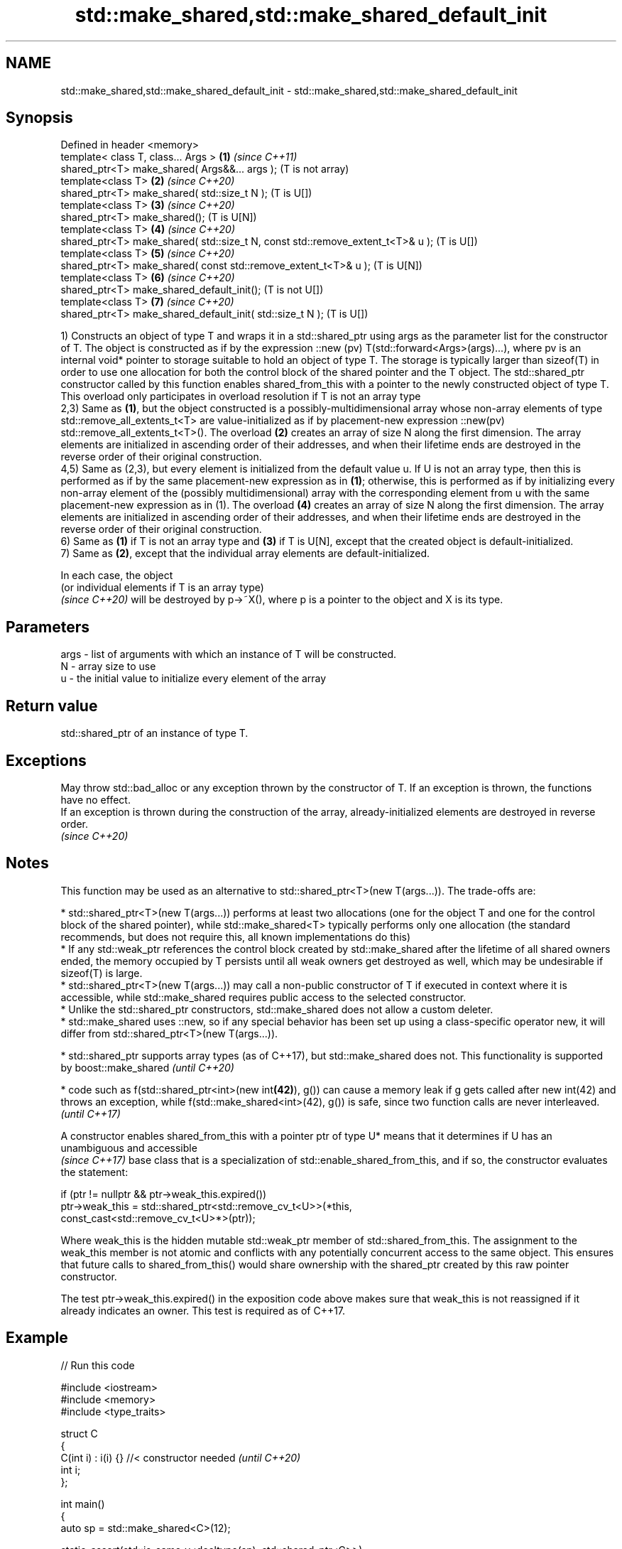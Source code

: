 .TH std::make_shared,std::make_shared_default_init 3 "2020.03.24" "http://cppreference.com" "C++ Standard Libary"
.SH NAME
std::make_shared,std::make_shared_default_init \- std::make_shared,std::make_shared_default_init

.SH Synopsis
   Defined in header <memory>
   template< class T, class... Args >                                            \fB(1)\fP \fI(since C++11)\fP
   shared_ptr<T> make_shared( Args&&... args );                                      (T is not array)
   template<class T>                                                             \fB(2)\fP \fI(since C++20)\fP
   shared_ptr<T> make_shared( std::size_t N );                                       (T is U[])
   template<class T>                                                             \fB(3)\fP \fI(since C++20)\fP
   shared_ptr<T> make_shared();                                                      (T is U[N])
   template<class T>                                                             \fB(4)\fP \fI(since C++20)\fP
   shared_ptr<T> make_shared( std::size_t N, const std::remove_extent_t<T>& u );     (T is U[])
   template<class T>                                                             \fB(5)\fP \fI(since C++20)\fP
   shared_ptr<T> make_shared( const std::remove_extent_t<T>& u );                    (T is U[N])
   template<class T>                                                             \fB(6)\fP \fI(since C++20)\fP
   shared_ptr<T> make_shared_default_init();                                         (T is not U[])
   template<class T>                                                             \fB(7)\fP \fI(since C++20)\fP
   shared_ptr<T> make_shared_default_init( std::size_t N );                          (T is U[])

   1) Constructs an object of type T and wraps it in a std::shared_ptr using args as the parameter list for the constructor of T. The object is constructed as if by the expression ::new (pv) T(std::forward<Args>(args)...), where pv is an internal void* pointer to storage suitable to hold an object of type T. The storage is typically larger than sizeof(T) in order to use one allocation for both the control block of the shared pointer and the T object. The std::shared_ptr constructor called by this function enables shared_from_this with a pointer to the newly constructed object of type T. This overload only participates in overload resolution if T is not an array type
   2,3) Same as \fB(1)\fP, but the object constructed is a possibly-multidimensional array whose non-array elements of type std::remove_all_extents_t<T> are value-initialized as if by placement-new expression ::new(pv) std::remove_all_extents_t<T>(). The overload \fB(2)\fP creates an array of size N along the first dimension. The array elements are initialized in ascending order of their addresses, and when their lifetime ends are destroyed in the reverse order of their original construction.
   4,5) Same as (2,3), but every element is initialized from the default value u. If U is not an array type, then this is performed as if by the same placement-new expression as in \fB(1)\fP; otherwise, this is performed as if by initializing every non-array element of the (possibly multidimensional) array with the corresponding element from u with the same placement-new expression as in (1). The overload \fB(4)\fP creates an array of size N along the first dimension. The array elements are initialized in ascending order of their addresses, and when their lifetime ends are destroyed in the reverse order of their original construction.
   6) Same as \fB(1)\fP if T is not an array type and \fB(3)\fP if T is U[N], except that the created object is default-initialized.
   7) Same as \fB(2)\fP, except that the individual array elements are default-initialized.

   In each case, the object
   (or individual elements if T is an array type)
   \fI(since C++20)\fP will be destroyed by p->~X(), where p is a pointer to the object and X is its type.

.SH Parameters

   args - list of arguments with which an instance of T will be constructed.
   N    - array size to use
   u    - the initial value to initialize every element of the array

.SH Return value

   std::shared_ptr of an instance of type T.

.SH Exceptions

   May throw std::bad_alloc or any exception thrown by the constructor of T. If an exception is thrown, the functions have no effect.
   If an exception is thrown during the construction of the array, already-initialized elements are destroyed in reverse order.
   \fI(since C++20)\fP

.SH Notes

   This function may be used as an alternative to std::shared_ptr<T>(new T(args...)). The trade-offs are:

     * std::shared_ptr<T>(new T(args...)) performs at least two allocations (one for the object T and one for the control block of the shared pointer), while std::make_shared<T> typically performs only one allocation (the standard recommends, but does not require this, all known implementations do this)
     * If any std::weak_ptr references the control block created by std::make_shared after the lifetime of all shared owners ended, the memory occupied by T persists until all weak owners get destroyed as well, which may be undesirable if sizeof(T) is large.
     * std::shared_ptr<T>(new T(args...)) may call a non-public constructor of T if executed in context where it is accessible, while std::make_shared requires public access to the selected constructor.
     * Unlike the std::shared_ptr constructors, std::make_shared does not allow a custom deleter.
     * std::make_shared uses ::new, so if any special behavior has been set up using a class-specific operator new, it will differ from std::shared_ptr<T>(new T(args...)).

     * std::shared_ptr supports array types (as of C++17), but std::make_shared does not. This functionality is supported by boost::make_shared   \fI(until C++20)\fP

     * code such as f(std::shared_ptr<int>(new int\fB(42)\fP), g()) can cause a memory leak if g gets called after new int(42) and throws an exception, while f(std::make_shared<int>(42), g()) is safe, since two function calls are never interleaved.   \fI(until C++17)\fP

   A constructor enables shared_from_this with a pointer ptr of type U* means that it determines if U has an
   unambiguous and accessible
   \fI(since C++17)\fP base class that is a specialization of std::enable_shared_from_this, and if so, the constructor evaluates the statement:

 if (ptr != nullptr && ptr->weak_this.expired())
   ptr->weak_this = std::shared_ptr<std::remove_cv_t<U>>(*this,
                                   const_cast<std::remove_cv_t<U>*>(ptr));

   Where weak_this is the hidden mutable std::weak_ptr member of std::shared_from_this. The assignment to the weak_this member is not atomic and conflicts with any potentially concurrent access to the same object. This ensures that future calls to shared_from_this() would share ownership with the shared_ptr created by this raw pointer constructor.

   The test ptr->weak_this.expired() in the exposition code above makes sure that weak_this is not reassigned if it already indicates an owner. This test is required as of C++17.

.SH Example

   
// Run this code

 #include <iostream>
 #include <memory>
 #include <type_traits>

 struct C
 {
   C(int i) : i(i) {} //< constructor needed \fI(until C++20)\fP
   int i;
 };

 int main()
 {
     auto sp = std::make_shared<C>(12);

     static_assert(std::is_same_v<decltype(sp), std::shared_ptr<C>>);

     std::cout << sp->i << '\\n';
 }

.SH Output:

 12

.SH See also

   constructor                  constructs new shared_ptr
                                \fI(public member function)\fP
   allocate_shared              creates a shared pointer that manages a new object allocated using an allocator
   allocate_shared_default_init \fI(function template)\fP
   (C++20)
   make_unique
   make_unique_default_init     creates a unique pointer that manages a new object
   \fI(C++14)\fP                      \fI(function template)\fP
   (C++20)
   operator new                 allocation functions
   operator new[]               \fI(function)\fP
